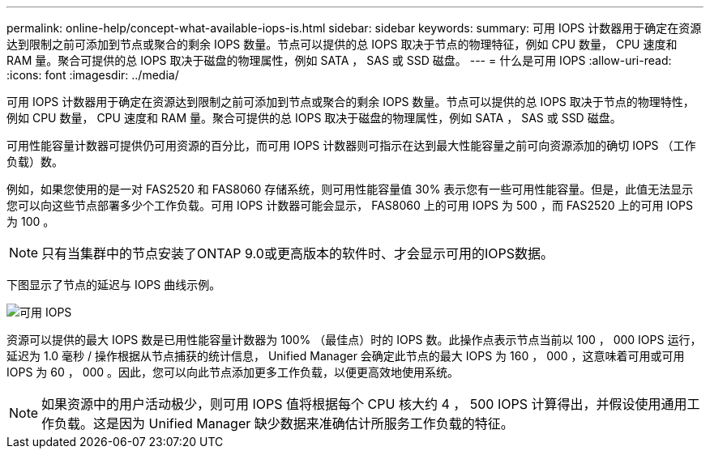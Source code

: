 ---
permalink: online-help/concept-what-available-iops-is.html 
sidebar: sidebar 
keywords:  
summary: 可用 IOPS 计数器用于确定在资源达到限制之前可添加到节点或聚合的剩余 IOPS 数量。节点可以提供的总 IOPS 取决于节点的物理特征，例如 CPU 数量， CPU 速度和 RAM 量。聚合可提供的总 IOPS 取决于磁盘的物理属性，例如 SATA ， SAS 或 SSD 磁盘。 
---
= 什么是可用 IOPS
:allow-uri-read: 
:icons: font
:imagesdir: ../media/


[role="lead"]
可用 IOPS 计数器用于确定在资源达到限制之前可添加到节点或聚合的剩余 IOPS 数量。节点可以提供的总 IOPS 取决于节点的物理特性，例如 CPU 数量， CPU 速度和 RAM 量。聚合可提供的总 IOPS 取决于磁盘的物理属性，例如 SATA ， SAS 或 SSD 磁盘。

可用性能容量计数器可提供仍可用资源的百分比，而可用 IOPS 计数器则可指示在达到最大性能容量之前可向资源添加的确切 IOPS （工作负载）数。

例如，如果您使用的是一对 FAS2520 和 FAS8060 存储系统，则可用性能容量值 30% 表示您有一些可用性能容量。但是，此值无法显示您可以向这些节点部署多少个工作负载。可用 IOPS 计数器可能会显示， FAS8060 上的可用 IOPS 为 500 ，而 FAS2520 上的可用 IOPS 为 100 。

[NOTE]
====
只有当集群中的节点安装了ONTAP 9.0或更高版本的软件时、才会显示可用的IOPS数据。

====
下图显示了节点的延迟与 IOPS 曲线示例。

image::../media/available-iops.gif[可用 IOPS]

资源可以提供的最大 IOPS 数是已用性能容量计数器为 100% （最佳点）时的 IOPS 数。此操作点表示节点当前以 100 ， 000 IOPS 运行，延迟为 1.0 毫秒 / 操作根据从节点捕获的统计信息， Unified Manager 会确定此节点的最大 IOPS 为 160 ， 000 ，这意味着可用或可用 IOPS 为 60 ， 000 。因此，您可以向此节点添加更多工作负载，以便更高效地使用系统。

[NOTE]
====
如果资源中的用户活动极少，则可用 IOPS 值将根据每个 CPU 核大约 4 ， 500 IOPS 计算得出，并假设使用通用工作负载。这是因为 Unified Manager 缺少数据来准确估计所服务工作负载的特征。

====